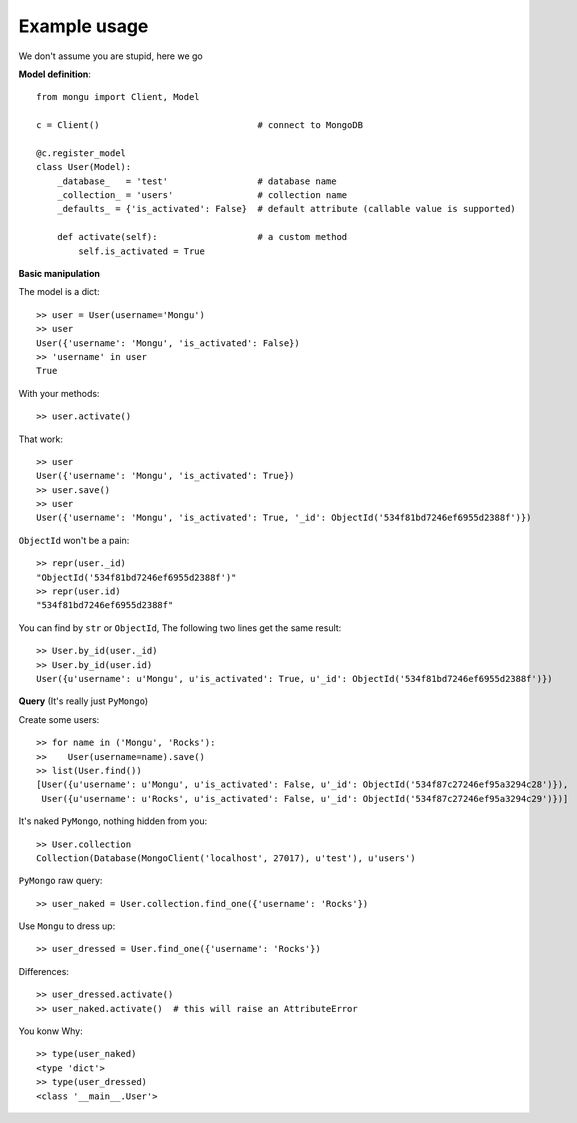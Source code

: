 Example usage
==============

We don't assume you are stupid, here we go

**Model definition**::

    from mongu import Client, Model

    c = Client()                              # connect to MongoDB

    @c.register_model
    class User(Model):
        _database_   = 'test'                 # database name
        _collection_ = 'users'                # collection name
        _defaults_ = {'is_activated': False}  # default attribute (callable value is supported)

        def activate(self):                   # a custom method
            self.is_activated = True

**Basic manipulation**

The model is a dict::

    >> user = User(username='Mongu')
    >> user
    User({'username': 'Mongu', 'is_activated': False})
    >> 'username' in user
    True

With your methods::

    >> user.activate()

That work::

    >> user
    User({'username': 'Mongu', 'is_activated': True})
    >> user.save()
    >> user
    User({'username': 'Mongu', 'is_activated': True, '_id': ObjectId('534f81bd7246ef6955d2388f')})

``ObjectId`` won't be a pain::

    >> repr(user._id)
    "ObjectId('534f81bd7246ef6955d2388f')"
    >> repr(user.id)
    "534f81bd7246ef6955d2388f"

You can find by ``str`` or ``ObjectId``, The following two lines get the same result::

    >> User.by_id(user._id)
    >> User.by_id(user.id)
    User({u'username': u'Mongu', u'is_activated': True, u'_id': ObjectId('534f81bd7246ef6955d2388f')})


**Query** (It's really just ``PyMongo``)

Create some users::

    >> for name in ('Mongu', 'Rocks'):
    >>    User(username=name).save()
    >> list(User.find())
    [User({u'username': u'Mongu', u'is_activated': False, u'_id': ObjectId('534f87c27246ef95a3294c28')}),
     User({u'username': u'Rocks', u'is_activated': False, u'_id': ObjectId('534f87c27246ef95a3294c29')})]

It's naked ``PyMongo``, nothing hidden from you::

    >> User.collection
    Collection(Database(MongoClient('localhost', 27017), u'test'), u'users')

``PyMongo`` raw query::

    >> user_naked = User.collection.find_one({'username': 'Rocks'})

Use ``Mongu`` to dress up::

    >> user_dressed = User.find_one({'username': 'Rocks'})

Differences::

    >> user_dressed.activate()
    >> user_naked.activate()  # this will raise an AttributeError

You konw Why::

    >> type(user_naked)
    <type 'dict'>
    >> type(user_dressed)
    <class '__main__.User'>
